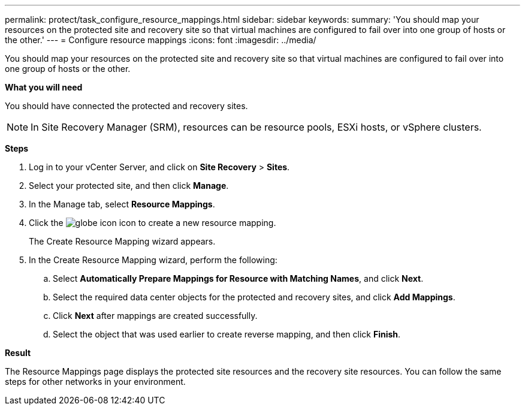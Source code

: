 ---
permalink: protect/task_configure_resource_mappings.html
sidebar: sidebar
keywords:
summary: 'You should map your resources on the protected site and recovery site so that virtual machines are configured to fail over into one group of hosts or the other.'
---
= Configure resource mappings
:icons: font
:imagesdir: ../media/

[.lead]
You should map your resources on the protected site and recovery site so that virtual machines are configured to fail over into one group of hosts or the other.

*What you will need*

You should have connected the protected and recovery sites.

NOTE: In Site Recovery Manager (SRM), resources can be resource pools, ESXi hosts, or vSphere clusters.

*Steps*

. Log in to your vCenter Server, and click on *Site Recovery* > *Sites*.
. Select your protected site, and then click *Manage*.
. In the Manage tab, select *Resource Mappings*.
. Click the image:../media/new_resource_mappings.gif[globe icon] icon to create a new resource mapping.
+
The Create Resource Mapping wizard appears.

. In the Create Resource Mapping wizard, perform the following:
 .. Select *Automatically Prepare Mappings for Resource with Matching Names*, and click *Next*.
 .. Select the required data center objects for the protected and recovery sites, and click *Add Mappings*.
 .. Click *Next* after mappings are created successfully.
 .. Select the object that was used earlier to create reverse mapping, and then click *Finish*.

*Result*

The Resource Mappings page displays the protected site resources and the recovery site resources. You can follow the same steps for other networks in your environment.
